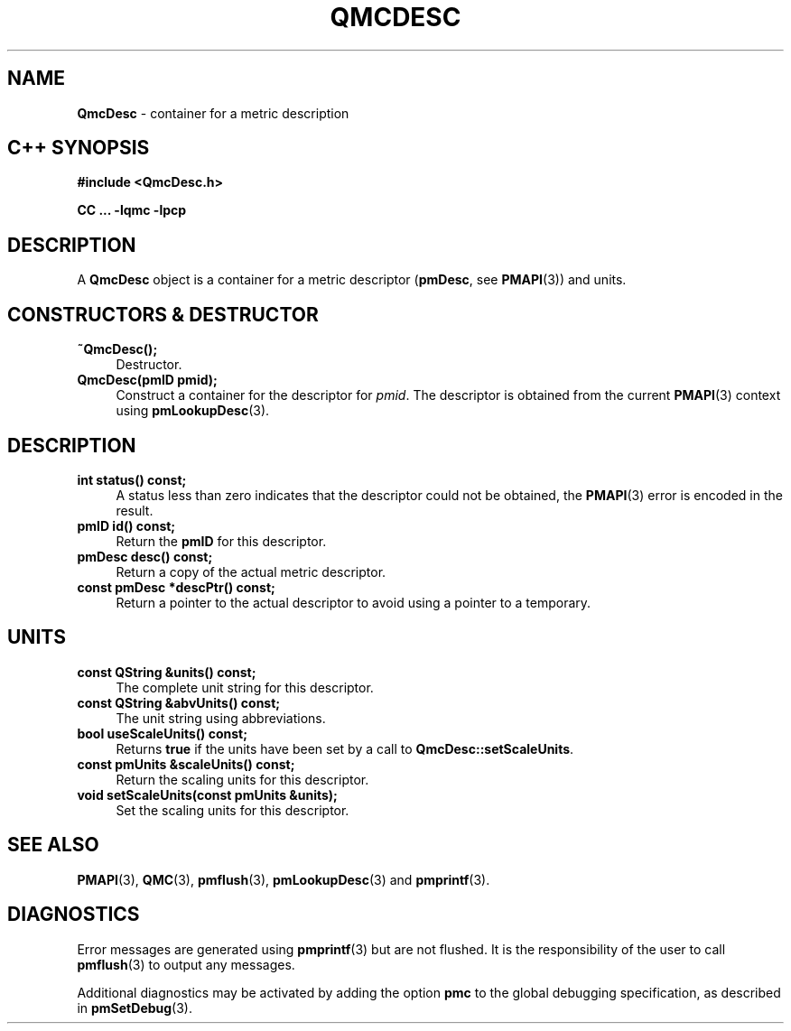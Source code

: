 '\"macro stdmacro
.\" Copyright (c) 2005 Silicon Graphics, Inc.  All Rights Reserved.
.\"
.\" This program is free software; you can redistribute it and/or modify it
.\" under the terms of the GNU General Public License as published by the
.\" Free Software Foundation; either version 2 of the License, or (at your
.\" option) any later version.
.\"
.\" This program is distributed in the hope that it will be useful, but
.\" WITHOUT ANY WARRANTY; without even the implied warranty of MERCHANTABILITY
.\" or FITNESS FOR A PARTICULAR PURPOSE.  See the GNU General Public License
.\" for more details.
.\"
.TH QMCDESC 3 "SGI" "Performance Co-Pilot"
.SH NAME
\f3QmcDesc\f1 \- container for a metric description
.SH "C++ SYNOPSIS"
.ft 3
#include <QmcDesc.h>
.sp
CC ... \-lqmc \-lpcp
.ft 1
.SH DESCRIPTION
A
.B QmcDesc
object is a container for a metric descriptor
.RB ( pmDesc ", see " PMAPI (3))
and units.
.SH "CONSTRUCTORS & DESTRUCTOR"
.TP 4
.B "~QmcDesc();"
Destructor.
.TP
.B "QmcDesc(pmID pmid);"
Construct a container for the descriptor for
.IR pmid .
The descriptor is obtained from the current
.BR PMAPI (3)
context using
.BR pmLookupDesc (3).
.SH DESCRIPTION
.TP 4
.B "int status() const;"
A status less than zero indicates that the descriptor could not be obtained,
the
.BR PMAPI (3)
error is encoded in the result.
.TP
.B "pmID id() const;"
Return the
.B pmID
for this descriptor.
.TP
.B "pmDesc desc() const;"
Return a copy of the actual metric descriptor.
.TP
.B "const pmDesc *descPtr() const;"
Return a pointer to the actual descriptor to avoid using a pointer to a
temporary.
.SH UNITS
.TP 4
.B "const QString &units() const;"
The complete unit string for this descriptor.
.TP
.B "const QString &abvUnits() const;"
The unit string using abbreviations.
.TP
.B "bool useScaleUnits() const;"
Returns
.B true
if the units have been set by a call to
.BR QmcDesc::setScaleUnits .
.TP
.B "const pmUnits &scaleUnits() const;"
Return the scaling units for this descriptor.
.TP
.B "void setScaleUnits(const pmUnits &units);"
Set the scaling units for this descriptor.
.SH SEE ALSO
.BR PMAPI (3),
.BR QMC (3),
.BR pmflush (3),
.BR pmLookupDesc (3)
and
.BR pmprintf (3).
.SH DIAGNOSTICS
Error messages are generated using
.BR pmprintf (3)
but are not flushed. It is the responsibility of the user to call
.BR pmflush (3)
to output any messages.
.PP
Additional diagnostics may be activated by adding the option
.B pmc
to the global debugging specification, as described in
.BR pmSetDebug (3).
